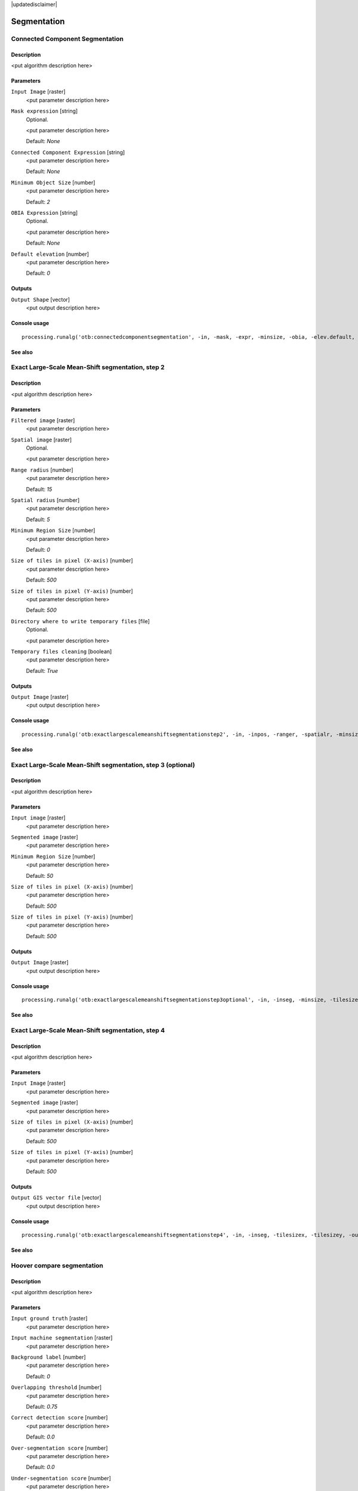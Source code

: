 |updatedisclaimer|

Segmentation
============

Connected Component Segmentation
--------------------------------

Description
...........

<put algorithm description here>

Parameters
..........

``Input Image`` [raster]
  <put parameter description here>

``Mask expression`` [string]
  Optional.

  <put parameter description here>

  Default: *None*

``Connected Component Expression`` [string]
  <put parameter description here>

  Default: *None*

``Minimum Object Size`` [number]
  <put parameter description here>

  Default: *2*

``OBIA Expression`` [string]
  Optional.

  <put parameter description here>

  Default: *None*

``Default elevation`` [number]
  <put parameter description here>

  Default: *0*

Outputs
.......

``Output Shape`` [vector]
  <put output description here>

Console usage
.............

::

  processing.runalg('otb:connectedcomponentsegmentation', -in, -mask, -expr, -minsize, -obia, -elev.default, -out)

See also
........

Exact Large-Scale Mean-Shift segmentation, step 2
-------------------------------------------------

Description
...........

<put algorithm description here>

Parameters
..........

``Filtered image`` [raster]
  <put parameter description here>

``Spatial image`` [raster]
  Optional.

  <put parameter description here>

``Range radius`` [number]
  <put parameter description here>

  Default: *15*

``Spatial radius`` [number]
  <put parameter description here>

  Default: *5*

``Minimum Region Size`` [number]
  <put parameter description here>

  Default: *0*

``Size of tiles in pixel (X-axis)`` [number]
  <put parameter description here>

  Default: *500*

``Size of tiles in pixel (Y-axis)`` [number]
  <put parameter description here>

  Default: *500*

``Directory where to write temporary files`` [file]
  Optional.

  <put parameter description here>

``Temporary files cleaning`` [boolean]
  <put parameter description here>

  Default: *True*

Outputs
.......

``Output Image`` [raster]
  <put output description here>

Console usage
.............

::

  processing.runalg('otb:exactlargescalemeanshiftsegmentationstep2', -in, -inpos, -ranger, -spatialr, -minsize, -tilesizex, -tilesizey, -tmpdir, -cleanup, -out)

See also
........

Exact Large-Scale Mean-Shift segmentation, step 3 (optional)
------------------------------------------------------------

Description
...........

<put algorithm description here>

Parameters
..........

``Input image`` [raster]
  <put parameter description here>

``Segmented image`` [raster]
  <put parameter description here>

``Minimum Region Size`` [number]
  <put parameter description here>

  Default: *50*

``Size of tiles in pixel (X-axis)`` [number]
  <put parameter description here>

  Default: *500*

``Size of tiles in pixel (Y-axis)`` [number]
  <put parameter description here>

  Default: *500*

Outputs
.......

``Output Image`` [raster]
  <put output description here>

Console usage
.............

::

  processing.runalg('otb:exactlargescalemeanshiftsegmentationstep3optional', -in, -inseg, -minsize, -tilesizex, -tilesizey, -out)

See also
........

Exact Large-Scale Mean-Shift segmentation, step 4
-------------------------------------------------

Description
...........

<put algorithm description here>

Parameters
..........

``Input Image`` [raster]
  <put parameter description here>

``Segmented image`` [raster]
  <put parameter description here>

``Size of tiles in pixel (X-axis)`` [number]
  <put parameter description here>

  Default: *500*

``Size of tiles in pixel (Y-axis)`` [number]
  <put parameter description here>

  Default: *500*

Outputs
.......

``Output GIS vector file`` [vector]
  <put output description here>

Console usage
.............

::

  processing.runalg('otb:exactlargescalemeanshiftsegmentationstep4', -in, -inseg, -tilesizex, -tilesizey, -out)

See also
........

Hoover compare segmentation
---------------------------

Description
...........

<put algorithm description here>

Parameters
..........

``Input ground truth`` [raster]
  <put parameter description here>

``Input machine segmentation`` [raster]
  <put parameter description here>

``Background label`` [number]
  <put parameter description here>

  Default: *0*

``Overlapping threshold`` [number]
  <put parameter description here>

  Default: *0.75*

``Correct detection score`` [number]
  <put parameter description here>

  Default: *0.0*

``Over-segmentation score`` [number]
  <put parameter description here>

  Default: *0.0*

``Under-segmentation score`` [number]
  <put parameter description here>

  Default: *0.0*

``Missed detection score`` [number]
  <put parameter description here>

  Default: *0.0*

Outputs
.......

``Colored ground truth output`` [raster]
  <put output description here>

``Colored machine segmentation output`` [raster]
  <put output description here>

Console usage
.............

::

  processing.runalg('otb:hoovercomparesegmentation', -ingt, -inms, -bg, -th, -rc, -rf, -ra, -rm, -outgt, -outms)

See also
........

Segmentation (cc)
-----------------

Description
...........

<put algorithm description here>

Parameters
..........

``Input Image`` [raster]
  <put parameter description here>

``Segmentation algorithm`` [selection]
  <put parameter description here>

  Options:

  * 0 --- cc

  Default: *0*

``Condition`` [string]
  <put parameter description here>

  Default: *None*

``Processing mode`` [selection]
  <put parameter description here>

  Options:

  * 0 --- vector

  Default: *0*

``Writing mode for the output vector file`` [selection]
  <put parameter description here>

  Options:

  * 0 --- ulco
  * 1 --- ovw
  * 2 --- ulovw
  * 3 --- ulu

  Default: *0*

``Mask Image`` [raster]
  Optional.

  <put parameter description here>

``8-neighbor connectivity`` [boolean]
  <put parameter description here>

  Default: *True*

``Stitch polygons`` [boolean]
  <put parameter description here>

  Default: *True*

``Minimum object size`` [number]
  <put parameter description here>

  Default: *1*

``Simplify polygons`` [number]
  <put parameter description here>

  Default: *0.1*

``Layer name`` [string]
  <put parameter description here>

  Default: *layer*

``Geometry index field name`` [string]
  <put parameter description here>

  Default: *DN*

``Tiles size`` [number]
  <put parameter description here>

  Default: *1024*

``Starting geometry index`` [number]
  <put parameter description here>

  Default: *1*

``OGR options for layer creation`` [string]
  Optional.

  <put parameter description here>

  Default: *None*

Outputs
.......

``Output vector file`` [vector]
  <put output description here>

Console usage
.............

::

  processing.runalg('otb:segmentationcc', -in, -filter, -filter.cc.expr, -mode, -mode.vector.outmode, -mode.vector.inmask, -mode.vector.neighbor, -mode.vector.stitch, -mode.vector.minsize, -mode.vector.simplify, -mode.vector.layername, -mode.vector.fieldname, -mode.vector.tilesize, -mode.vector.startlabel, -mode.vector.ogroptions, -mode.vector.out)

See also
........

Segmentation (edison)
---------------------

Description
...........

<put algorithm description here>

Parameters
..........

``Input Image`` [raster]
  <put parameter description here>

``Segmentation algorithm`` [selection]
  <put parameter description here>

  Options:

  * 0 --- edison

  Default: *0*

``Spatial radius`` [number]
  <put parameter description here>

  Default: *5*

``Range radius`` [number]
  <put parameter description here>

  Default: *15*

``Minimum region size`` [number]
  <put parameter description here>

  Default: *100*

``Scale factor`` [number]
  <put parameter description here>

  Default: *1*

``Processing mode`` [selection]
  <put parameter description here>

  Options:

  * 0 --- vector

  Default: *0*

``Writing mode for the output vector file`` [selection]
  <put parameter description here>

  Options:

  * 0 --- ulco
  * 1 --- ovw
  * 2 --- ulovw
  * 3 --- ulu

  Default: *0*

``Mask Image`` [raster]
  Optional.

  <put parameter description here>

``8-neighbor connectivity`` [boolean]
  <put parameter description here>

  Default: *True*

``Stitch polygons`` [boolean]
  <put parameter description here>

  Default: *True*

``Minimum object size`` [number]
  <put parameter description here>

  Default: *1*

``Simplify polygons`` [number]
  <put parameter description here>

  Default: *0.1*

``Layer name`` [string]
  <put parameter description here>

  Default: *layer*

``Geometry index field name`` [string]
  <put parameter description here>

  Default: *DN*

``Tiles size`` [number]
  <put parameter description here>

  Default: *1024*

``Starting geometry index`` [number]
  <put parameter description here>

  Default: *1*

``OGR options for layer creation`` [string]
  Optional.

  <put parameter description here>

  Default: *None*

Outputs
.......

``Output vector file`` [vector]
  <put output description here>

Console usage
.............

::

  processing.runalg('otb:segmentationedison', -in, -filter, -filter.edison.spatialr, -filter.edison.ranger, -filter.edison.minsize, -filter.edison.scale, -mode, -mode.vector.outmode, -mode.vector.inmask, -mode.vector.neighbor, -mode.vector.stitch, -mode.vector.minsize, -mode.vector.simplify, -mode.vector.layername, -mode.vector.fieldname, -mode.vector.tilesize, -mode.vector.startlabel, -mode.vector.ogroptions, -mode.vector.out)

See also
........

Segmentation (meanshift)
------------------------

Description
...........

<put algorithm description here>

Parameters
..........

``Input Image`` [raster]
  <put parameter description here>

``Segmentation algorithm`` [selection]
  <put parameter description here>

  Options:

  * 0 --- meanshift

  Default: *0*

``Spatial radius`` [number]
  <put parameter description here>

  Default: *5*

``Range radius`` [number]
  <put parameter description here>

  Default: *15*

``Mode convergence threshold`` [number]
  <put parameter description here>

  Default: *0.1*

``Maximum number of iterations`` [number]
  <put parameter description here>

  Default: *100*

``Minimum region size`` [number]
  <put parameter description here>

  Default: *100*

``Processing mode`` [selection]
  <put parameter description here>

  Options:

  * 0 --- vector

  Default: *0*

``Writing mode for the output vector file`` [selection]
  <put parameter description here>

  Options:

  * 0 --- ulco
  * 1 --- ovw
  * 2 --- ulovw
  * 3 --- ulu

  Default: *0*

``Mask Image`` [raster]
  Optional.

  <put parameter description here>

``8-neighbor connectivity`` [boolean]
  <put parameter description here>

  Default: *True*

``Stitch polygons`` [boolean]
  <put parameter description here>

  Default: *True*

``Minimum object size`` [number]
  <put parameter description here>

  Default: *1*

``Simplify polygons`` [number]
  <put parameter description here>

  Default: *0.1*

``Layer name`` [string]
  <put parameter description here>

  Default: *layer*

``Geometry index field name`` [string]
  <put parameter description here>

  Default: *DN*

``Tiles size`` [number]
  <put parameter description here>

  Default: *1024*

``Starting geometry index`` [number]
  <put parameter description here>

  Default: *1*

``OGR options for layer creation`` [string]
  Optional.

  <put parameter description here>

  Default: *None*

Outputs
.......

``Output vector file`` [vector]
  <put output description here>

Console usage
.............

::

  processing.runalg('otb:segmentationmeanshift', -in, -filter, -filter.meanshift.spatialr, -filter.meanshift.ranger, -filter.meanshift.thres, -filter.meanshift.maxiter, -filter.meanshift.minsize, -mode, -mode.vector.outmode, -mode.vector.inmask, -mode.vector.neighbor, -mode.vector.stitch, -mode.vector.minsize, -mode.vector.simplify, -mode.vector.layername, -mode.vector.fieldname, -mode.vector.tilesize, -mode.vector.startlabel, -mode.vector.ogroptions, -mode.vector.out)

See also
........

Segmentation (mprofiles)
------------------------

Description
...........

<put algorithm description here>

Parameters
..........

``Input Image`` [raster]
  <put parameter description here>

``Segmentation algorithm`` [selection]
  <put parameter description here>

  Options:

  * 0 --- mprofiles

  Default: *0*

``Profile Size`` [number]
  <put parameter description here>

  Default: *5*

``Initial radius`` [number]
  <put parameter description here>

  Default: *1*

``Radius step.`` [number]
  <put parameter description here>

  Default: *1*

``Threshold of the final decision rule`` [number]
  <put parameter description here>

  Default: *1*

``Processing mode`` [selection]
  <put parameter description here>

  Options:

  * 0 --- vector

  Default: *0*

``Writing mode for the output vector file`` [selection]
  <put parameter description here>

  Options:

  * 0 --- ulco
  * 1 --- ovw
  * 2 --- ulovw
  * 3 --- ulu

  Default: *0*

``Mask Image`` [raster]
  Optional.

  <put parameter description here>

``8-neighbor connectivity`` [boolean]
  <put parameter description here>

  Default: *True*

``Stitch polygons`` [boolean]
  <put parameter description here>

  Default: *True*

``Minimum object size`` [number]
  <put parameter description here>

  Default: *1*

``Simplify polygons`` [number]
  <put parameter description here>

  Default: *0.1*

``Layer name`` [string]
  <put parameter description here>

  Default: *layer*

``Geometry index field name`` [string]
  <put parameter description here>

  Default: *DN*

``Tiles size`` [number]
  <put parameter description here>

  Default: *1024*

``Starting geometry index`` [number]
  <put parameter description here>

  Default: *1*

``OGR options for layer creation`` [string]
  Optional.

  <put parameter description here>

  Default: *None*

Outputs
.......

``Output vector file`` [vector]
  <put output description here>

Console usage
.............

::

  processing.runalg('otb:segmentationmprofiles', -in, -filter, -filter.mprofiles.size, -filter.mprofiles.start, -filter.mprofiles.step, -filter.mprofiles.sigma, -mode, -mode.vector.outmode, -mode.vector.inmask, -mode.vector.neighbor, -mode.vector.stitch, -mode.vector.minsize, -mode.vector.simplify, -mode.vector.layername, -mode.vector.fieldname, -mode.vector.tilesize, -mode.vector.startlabel, -mode.vector.ogroptions, -mode.vector.out)

See also
........

Segmentation (watershed)
------------------------

Description
...........

<put algorithm description here>

Parameters
..........

``Input Image`` [raster]
  <put parameter description here>

``Segmentation algorithm`` [selection]
  <put parameter description here>

  Options:

  * 0 --- watershed

  Default: *0*

``Depth Threshold`` [number]
  <put parameter description here>

  Default: *0.01*

``Flood Level`` [number]
  <put parameter description here>

  Default: *0.1*

``Processing mode`` [selection]
  <put parameter description here>

  Options:

  * 0 --- vector

  Default: *0*

``Writing mode for the output vector file`` [selection]
  <put parameter description here>

  Options:

  * 0 --- ulco
  * 1 --- ovw
  * 2 --- ulovw
  * 3 --- ulu

  Default: *0*

``Mask Image`` [raster]
  Optional.

  <put parameter description here>

``8-neighbor connectivity`` [boolean]
  <put parameter description here>

  Default: *True*

``Stitch polygons`` [boolean]
  <put parameter description here>

  Default: *True*

``Minimum object size`` [number]
  <put parameter description here>

  Default: *1*

``Simplify polygons`` [number]
  <put parameter description here>

  Default: *0.1*

``Layer name`` [string]
  <put parameter description here>

  Default: *layer*

``Geometry index field name`` [string]
  <put parameter description here>

  Default: *DN*

``Tiles size`` [number]
  <put parameter description here>

  Default: *1024*

``Starting geometry index`` [number]
  <put parameter description here>

  Default: *1*

``OGR options for layer creation`` [string]
  Optional.

  <put parameter description here>

  Default: *None*

Outputs
.......

``Output vector file`` [vector]
  <put output description here>

Console usage
.............

::

  processing.runalg('otb:segmentationwatershed', -in, -filter, -filter.watershed.threshold, -filter.watershed.level, -mode, -mode.vector.outmode, -mode.vector.inmask, -mode.vector.neighbor, -mode.vector.stitch, -mode.vector.minsize, -mode.vector.simplify, -mode.vector.layername, -mode.vector.fieldname, -mode.vector.tilesize, -mode.vector.startlabel, -mode.vector.ogroptions, -mode.vector.out)

See also
........


